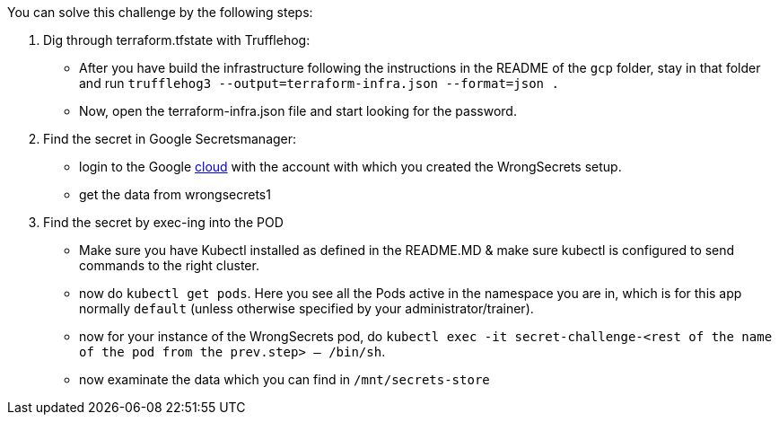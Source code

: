 You can solve this challenge by the following steps:

1. Dig through terraform.tfstate with Trufflehog:
- After you have build the infrastructure following the instructions in the README of the `gcp` folder, stay in that folder and run `trufflehog3 --output=terraform-infra.json --format=json .`
- Now, open the terraform-infra.json file and start looking for the password.

2. Find the secret in Google Secretsmanager:
- login to the Google https://cloud.google.com/[cloud] with the account with which you created the WrongSecrets setup.
- get the data from wrongsecrets1

3. Find the secret by exec-ing into the POD
- Make sure you have Kubectl installed as defined in the README.MD & make sure kubectl is configured to send commands to the right cluster.
- now do `kubectl get pods`. Here you see all the Pods active in the namespace you are in, which is for this app normally `default` (unless otherwise specified by your administrator/trainer).
- now for your instance of the WrongSecrets pod, do `kubectl exec -it secret-challenge-<rest of the name of the pod from the prev.step> -- /bin/sh`.
- now examinate the data which you can find in `/mnt/secrets-store`

